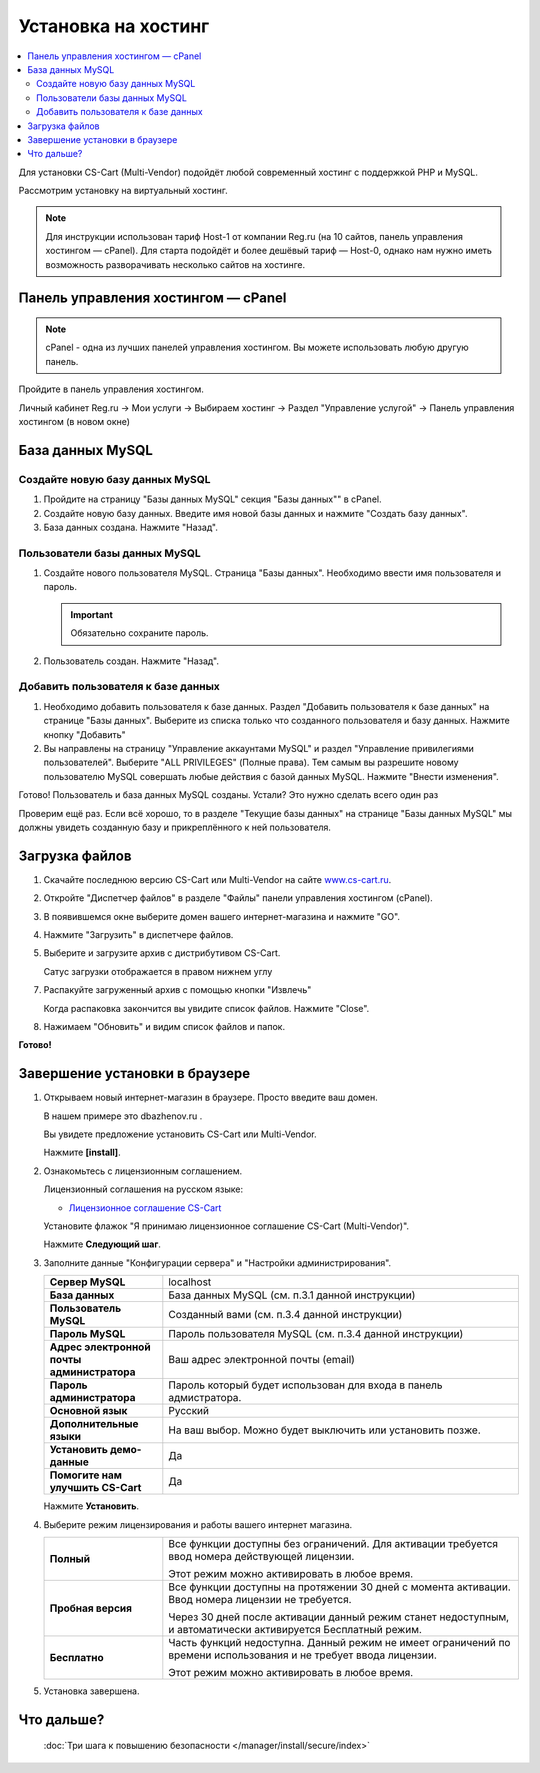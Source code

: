 Установка на хостинг
--------------------

.. contents::
    :local: 
    :depth: 2


Для установки CS-Cart (Multi-Vendor) подойдёт любой современный хостинг с поддержкой PHP и MySQL.

Рассмотрим установку на виртуальный хостинг. 

.. note::

    Для инструкции использован тариф Host-1 от компании Reg.ru (на 10 сайтов, панель управления хостингом — cPanel). Для старта подойдёт и более дешёвый тариф — Host-0, однако нам нужно иметь возможность разворачивать несколько сайтов на хостинге.

Панель управления хостингом — cPanel
====================================

.. note::

    cPanel - одна из лучших панелей управления хостингом. Вы можете использовать любую другую панель.


Пройдите в панель управления хостингом.

Личный кабинет Reg.ru → Мои услуги → Выбираем хостинг → Раздел "Управление услугой" → Панель управления хостингом (в новом окне)

.. fancybox:: img/hosting_001.png
    :alt: hosting

.. fancybox:: img/hosting_002.png
    :alt: hosting

База данных MySQL
=================

Создайте новую базу данных MySQL
********************************

1)  Пройдите на страницу "Базы данных MySQL" секция "Базы данных"" в cPanel.

    .. fancybox:: img/hosting_003.png
        :alt: hosting

2)  Создайте новую базу данных. Введите имя новой базы данных и нажмите "Создать базу данных".

    .. fancybox:: img/hosting_004.png
        :alt: hosting

3)  База данных создана. Нажмите "Назад".

    .. fancybox:: img/hosting_005.png
        :alt: hosting

Пользователи базы данных MySQL
******************************

1)  Создайте нового пользователя MySQL. Страница "Базы данных". Необходимо ввести имя пользователя и пароль. 

    .. important::

        Обязательно сохраните пароль.

    .. fancybox:: img/hosting_006.png
        :alt: hosting            

2)  Пользователь создан. Нажмите "Назад".

    .. fancybox:: img/hosting_007.png
        :alt: hosting   

Добавить пользователя к базе данных
***********************************

1)  Необходимо добавить пользователя к базе данных. Раздел "Добавить пользователя к базе данных" на странице "Базы данных". Выберите из списка только что созданного пользователя и базу данных. Нажмите кнопку "Добавить"

    .. fancybox:: img/hosting_008.png
        :alt: hosting

2)  Вы направлены на страницу "Управление аккаунтами MySQL" и раздел "Управление привилегиями пользователей". Выберите "ALL PRIVILEGES" (Полные права). Тем самым вы разрешите новому пользователю MySQL совершать любые действия с базой данных MySQL. Нажмите "Внести изменения".

    .. fancybox:: img/hosting_009.png
        :alt: hosting

Готово! Пользователь и база данных MySQL созданы. Устали? Это нужно сделать всего один раз

.. fancybox:: img/hosting_011.png
    :alt: hosting

Проверим ещё раз. Если всё хорошо, то в разделе "Текущие базы данных" на странице "Базы данных MySQL" мы должны увидеть созданную базу и прикреплённого к ней пользователя.

.. fancybox:: img/hosting_012.png
    :alt: hosting

Загрузка файлов
===============

1)  Скачайте последнюю версию CS-Cart или Multi-Vendor на сайте `www.cs-cart.ru <https://www.cs-cart.ru/download.html>`_.

2)  Откройте "Диспетчер файлов" в разделе "Файлы" панели управления хостингом (cPanel).

    .. fancybox:: img/hosting_013.png
        :alt: hosting

3)  В появившемся окне выберите домен вашего интернет-магазина и нажмите "GO".

    .. fancybox:: img/hosting_014.png
        :alt: hosting

4)  Нажмите "Загрузить" в диспетчере файлов.

    .. fancybox:: img/hosting_015.png
        :alt: hosting

5)  Выберите и загрузите архив с дистрибутивом CS-Cart.

    .. fancybox:: img/hosting_016.png
        :alt: hosting

    Сатус загрузки отображается в правом нижнем углу

    .. fancybox:: img/hosting_018.png
        :alt: hosting

7)  Распакуйте загруженный архив с помощью кнопки "Извлечь"

    .. fancybox:: img/hosting_019.png
        :alt: hosting

    Когда распаковка закончится вы увидите список файлов. Нажмите "Close".

8)  Нажимаем "Обновить" и видим список файлов и папок.

    .. fancybox:: img/hosting_021.png
        :alt: hosting               

**Готово!**

Завершение установки в браузере
===============================

1)  Открываем новый интернет-магазин в браузере. Просто введите ваш домен. 

    В нашем примере это dbazhenov.ru .

    Вы увидете предложение установить CS-Cart или Multi-Vendor. 

    Нажмите **[install]**.

    .. fancybox:: img/hosting_022.png
        :alt: hosting

2)  Ознакомьтесь с лицензионным соглашением.

    Лицензионный соглашения на русском языке:

    *   `Лицензионное соглашение CS-Cart <https://www.cs-cart.ru/license-russian-cs-cart.html>`_

    Установите флажок "Я принимаю лицензионное соглашение CS-Cart (Multi-Vendor)".

    Нажмите **Следующий шаг**. 

    .. fancybox:: img/hosting_023.png
        :alt: hosting

3)  Заполните данные "Конфигурации сервера" и "Настройки администрирования".

    .. list-table::
        :stub-columns: 1
        :widths: 10 30

        *   -   Сервер MySQL 
            -   localhost

        *   -   База данных 
            -   База данных MySQL (см. п.3.1 данной инструкции)

        *   -   Пользователь MySQL
            -   Созданный вами (см. п.3.4 данной инструкции)

        *   -   Пароль MySQL
            -   Пароль пользователя MySQL (см. п.3.4 данной инструкции)

        *   -   Адрес электронной почты администратора 
            -   Ваш адрес электронной почты (email)

        *   -   Пароль администратора
            -   Пароль который будет использован для входа в панель адмистратора.

        *   -   Основной язык
            -   Русский

        *   -   Дополнительные языки
            -   На ваш выбор. Можно будет выключить или установить позже.

        *   -   Установить демо­-данные 
            -   Да

        *   -   Помогите нам улучшить CS-Cart
            -   Да

    Нажмите **Установить**. 

    .. fancybox:: img/hosting_024.png
        :alt: hosting

4)  Выберите режим лицензирования и работы вашего интернет магазина.

    .. list-table::
        :stub-columns: 1
        :widths: 10 30

        *   -   Полный

            -   Все функции доступны без ограничений. Для активации требуется ввод номера действующей лицензии.

                Этот режим можно активировать в любое время.

        *   -   Пробная версия

            -   Все функции доступны на протяжении 30 дней с момента активации. Ввод номера лицензии не требуется.

                Через 30 дней после активации данный режим станет недоступным, и автоматически активируется Бесплатный режим.

        *   -   Бесплатно

            -   Часть функций недоступна. Данный режим не имеет ограничений по времени использования и не требует ввода лицензии.

                Этот режим можно активировать в любое время.


    .. fancybox:: img/hosting_025.png
        :alt: hosting

5)  Установка завершена.

    .. fancybox:: img/hosting_026.png
        :alt: hosting

Что дальше?
===========

    :doc:`Три шага к повышению безопасности </manager/install/secure/index>`